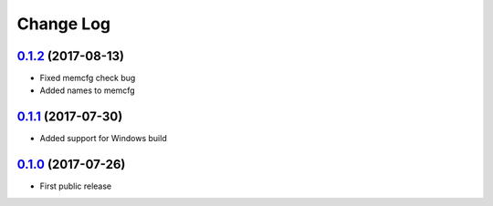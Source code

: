 Change Log
==========

`0.1.2`_ (2017-08-13)
---------------------

* Fixed memcfg check bug
* Added names to memcfg


`0.1.1`_ (2017-07-30)
---------------------

* Added support for Windows build


`0.1.0`_ (2017-07-26)
---------------------

* First public release


.. _0.1.2: https://github.com/cnvogelg/bare68k/tree/v0.1.2
.. _0.1.1: https://github.com/cnvogelg/bare68k/tree/v0.1.1
.. _0.1.0: https://github.com/cnvogelg/bare68k/tree/v0.1.0
